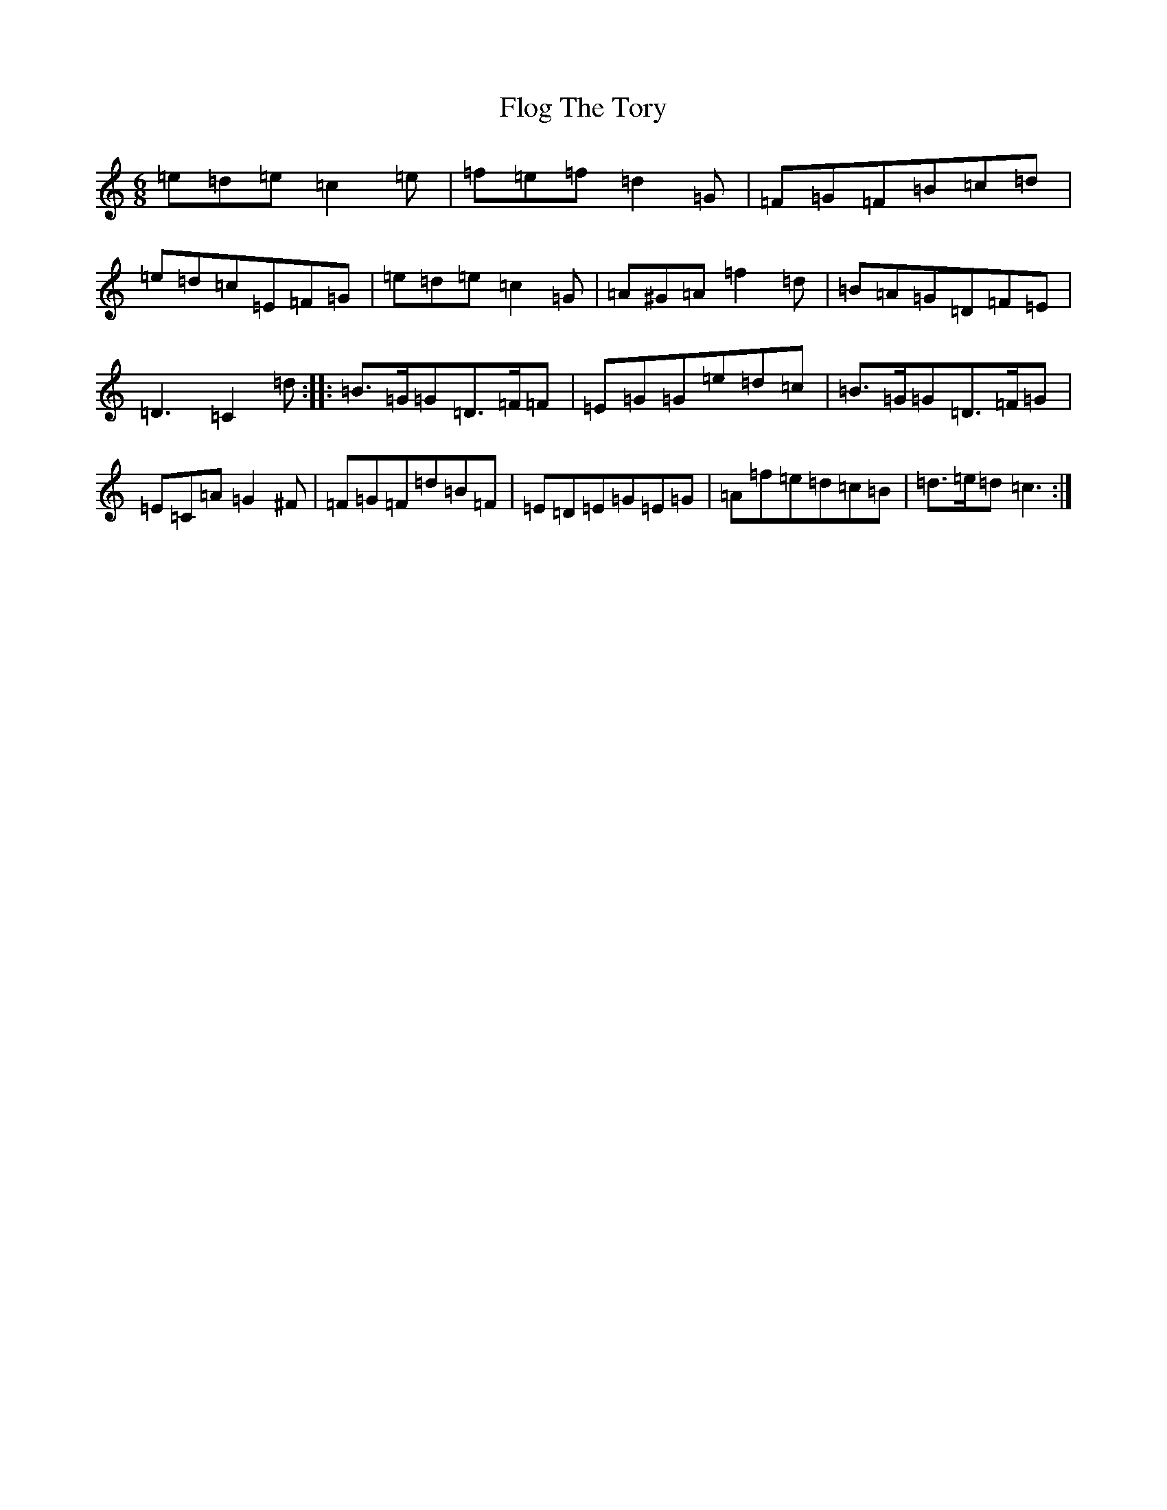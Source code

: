 X: 6970
T: Flog The Tory
S: https://thesession.org/tunes/11109#setting11109
R: jig
M:6/8
L:1/8
K: C Major
=e=d=e=c2=e|=f=e=f=d2=G|=F=G=F=B=c=d|=e=d=c=E=F=G|=e=d=e=c2=G|=A^G=A=f2=d|=B=A=G=D=F=E|=D3=C2=d:||:=B>=G=G=D>=F=F|=E=G=G=e=d=c|=B>=G=G=D>=F=G|=E=C=A=G2^F|=F=G=F=d=B=F|=E=D=E=G=E=G|=A=f=e=d=c=B|=d>=e=d=c3:|
